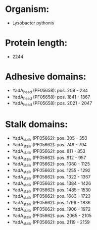 * Organism:
- Lysobacter pythonis
* Protein length:
- 2244
* Adhesive domains:
- YadA_head (PF05658): pos. 208 - 234
- YadA_head (PF05658): pos. 1841 - 1867
- YadA_head (PF05658): pos. 2021 - 2047
* Stalk domains:
- YadA_stalk (PF05662): pos. 305 - 350
- YadA_stalk (PF05662): pos. 749 - 794
- YadA_stalk (PF05662): pos. 811 - 853
- YadA_stalk (PF05662): pos. 912 - 957
- YadA_stalk (PF05662): pos. 1080 - 1125
- YadA_stalk (PF05662): pos. 1255 - 1292
- YadA_stalk (PF05662): pos. 1322 - 1367
- YadA_stalk (PF05662): pos. 1384 - 1426
- YadA_stalk (PF05662): pos. 1485 - 1530
- YadA_stalk (PF05662): pos. 1683 - 1723
- YadA_stalk (PF05662): pos. 1796 - 1836
- YadA_stalk (PF05662): pos. 1906 - 1972
- YadA_stalk (PF05662): pos. 2065 - 2105
- YadA_stalk (PF05662): pos. 2119 - 2159

